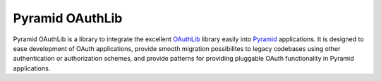Pyramid OAuthLib
================

Pyramid OAuthLib is a library to integrate the excellent `OAuthLib`_ library
easily into `Pyramid`_ applications. It is designed to ease development of
OAuth applications, provide smooth migration possibilites to legacy codebases
using other authentication or authorization schemes, and provide patterns for
providing pluggable OAuth functionality in Pyramid applications.

.. _OAuthLib: https://github.com/idan/oauthlib
.. _Pyramid: http://www.pylonsproject.org/
